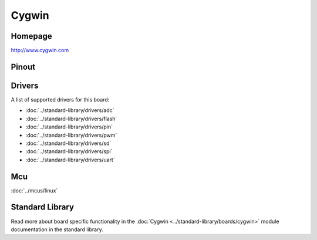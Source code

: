 Cygwin
======

Homepage
--------

http://www.cygwin.com

Pinout
------

.. image:: ../images/boards/cygwin-pinout.png
   :width: 50%
   :target: ../_images/cygwin-pinout.png

Drivers
-------

A list of supported drivers for this board:

- :doc:`../standard-library/drivers/adc`
- :doc:`../standard-library/drivers/flash`
- :doc:`../standard-library/drivers/pin`
- :doc:`../standard-library/drivers/pwm`
- :doc:`../standard-library/drivers/sd`
- :doc:`../standard-library/drivers/spi`
- :doc:`../standard-library/drivers/uart`

Mcu
---

:doc:`../mcus/linux`

Standard Library
----------------

Read more about board specific functionality in the :doc:`Cygwin
<../standard-library/boards/cygwin>` module documentation in the
standard library.


